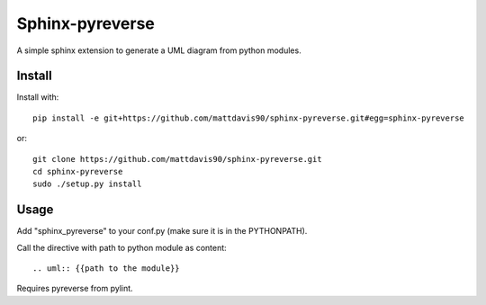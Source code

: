 Sphinx-pyreverse
=================

A simple sphinx extension to generate a UML diagram from python modules.

Install
--------

Install with::

	pip install -e git+https://github.com/mattdavis90/sphinx-pyreverse.git#egg=sphinx-pyreverse
	
or::

	git clone https://github.com/mattdavis90/sphinx-pyreverse.git
	cd sphinx-pyreverse
	sudo ./setup.py install

Usage
------

Add "sphinx_pyreverse" to your conf.py (make sure it is in the PYTHONPATH).

Call the directive with path to python module as content::

	.. uml:: {{path to the module}}
        
Requires pyreverse from pylint.
